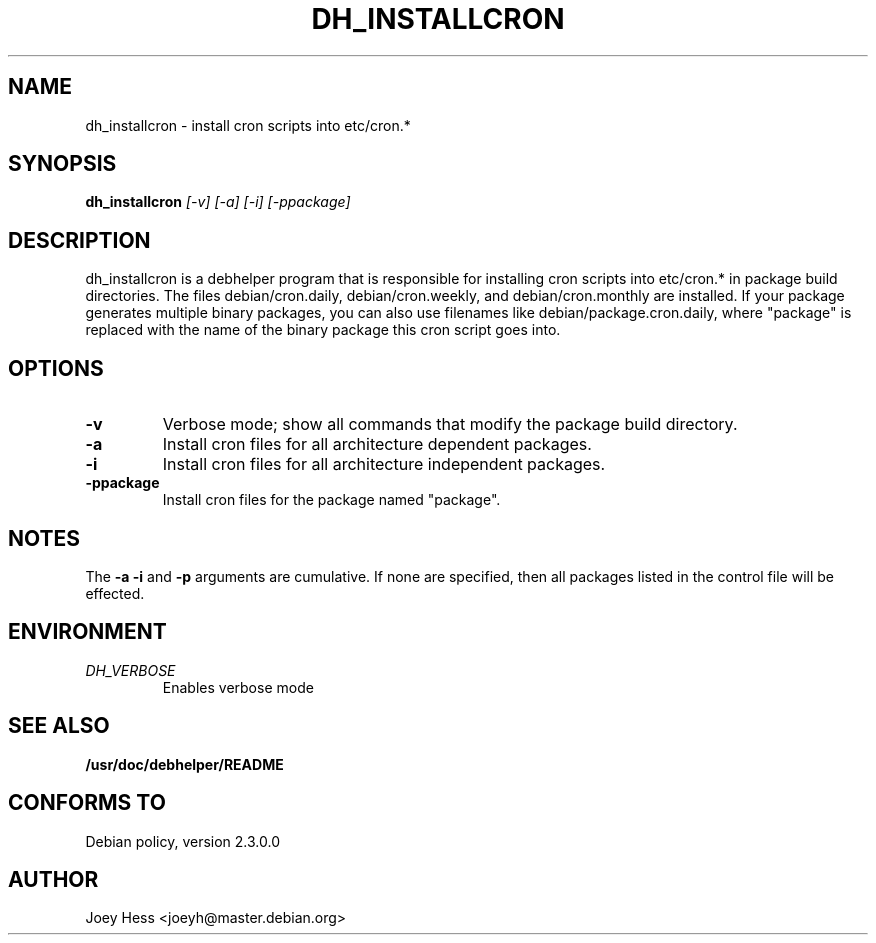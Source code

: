 .TH DH_INSTALLCRON 1
.SH NAME
dh_installcron \- install cron scripts into etc/cron.*
.SH SYNOPSIS
.B dh_installcron
.I "[-v] [-a] [-i] [-ppackage]"
.SH "DESCRIPTION"
dh_installcron is a debhelper program that is responsible for installing
cron scripts into etc/cron.* in package build directories. The files 
debian/cron.daily, debian/cron.weekly, and debian/cron.monthly are
installed. If your package generates multiple binary packages, you can also
use filenames like debian/package.cron.daily, where "package" is replaced
with the name of the binary package this cron script goes into.
.SH OPTIONS
.TP
.B \-v
Verbose mode; show all commands that modify the package build directory.
.TP
.B \-a
Install cron files for all architecture dependent packages.
.TP
.B \-i
Install cron files for all architecture independent packages.
.TP
.B \-ppackage
Install cron files for the package named "package".
.SH NOTES
The
.B \-a
.B \-i
and
.B \-p
arguments are cumulative. If none are specified, then all packages listed in
the control file will be effected.
.SH ENVIRONMENT
.TP
.I DH_VERBOSE
Enables verbose mode
.SH "SEE ALSO"
.BR /usr/doc/debhelper/README
.SH "CONFORMS TO"
Debian policy, version 2.3.0.0
.SH AUTHOR
Joey Hess <joeyh@master.debian.org>
